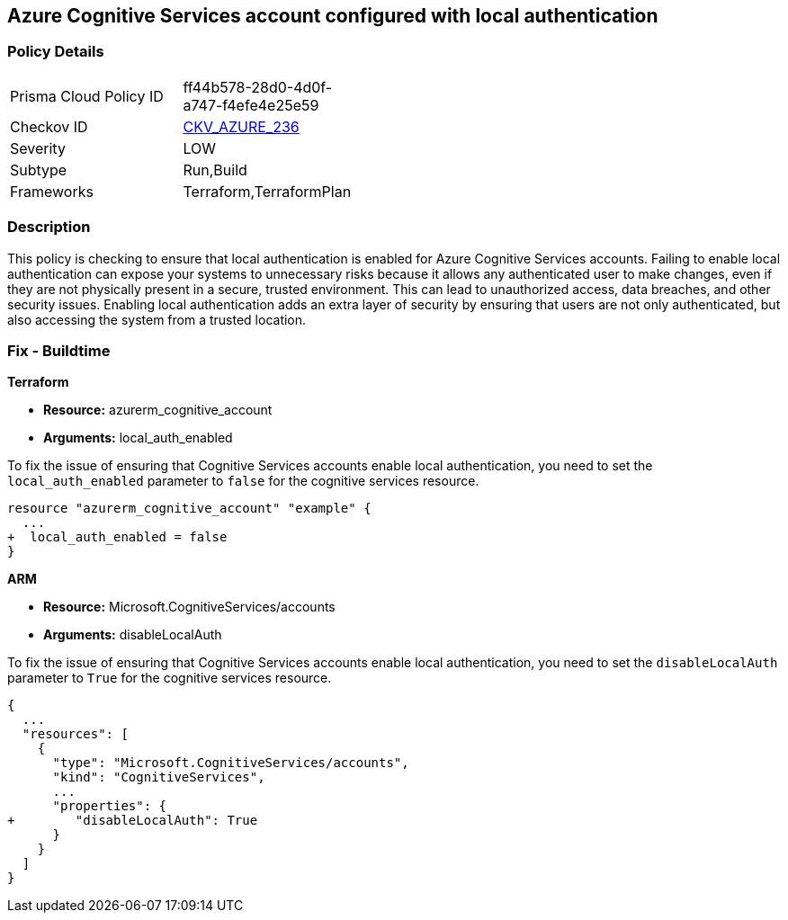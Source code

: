 
== Azure Cognitive Services account configured with local authentication

=== Policy Details

[width=45%]
[cols="1,1"]
|===
|Prisma Cloud Policy ID
| ff44b578-28d0-4d0f-a747-f4efe4e25e59

|Checkov ID
| https://github.com/bridgecrewio/checkov/blob/main/checkov/terraform/checks/resource/azure/CognitiveServicesEnableLocalAuth.py[CKV_AZURE_236]

|Severity
|LOW

|Subtype
|Run,Build

|Frameworks
|Terraform,TerraformPlan

|===

=== Description

This policy is checking to ensure that local authentication is enabled for Azure Cognitive Services accounts. Failing to enable local authentication can expose your systems to unnecessary risks because it allows any authenticated user to make changes, even if they are not physically present in a secure, trusted environment. This can lead to unauthorized access, data breaches, and other security issues. Enabling local authentication adds an extra layer of security by ensuring that users are not only authenticated, but also accessing the system from a trusted location.

=== Fix - Buildtime

*Terraform*

* *Resource:* azurerm_cognitive_account
* *Arguments:* local_auth_enabled

To fix the issue of ensuring that Cognitive Services accounts enable local authentication, you need to set the `local_auth_enabled` parameter to `false` for the cognitive services resource. 

[source,go]
----
resource "azurerm_cognitive_account" "example" {
  ...
+  local_auth_enabled = false
}
----

*ARM*

* *Resource:* Microsoft.CognitiveServices/accounts
* *Arguments:* disableLocalAuth

To fix the issue of ensuring that Cognitive Services accounts enable local authentication, you need to set the `disableLocalAuth` parameter to `True` for the cognitive services resource. 

[source,go]
----
{
  ...
  "resources": [
    {
      "type": "Microsoft.CognitiveServices/accounts",
      "kind": "CognitiveServices",
      ...
      "properties": {
+        "disableLocalAuth": True
      }
    }
  ]
}
----
